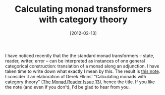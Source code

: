 # -*- eval: (org2blog/wp-mode 1) -*-
#+DATE: [2012-02-13]
#+TITLE: Calculating monad transformers with category theory
#+POSTID: 716

I have noticed recently that the the standard monad transformers --
state, reader, writer, error -- can be interpreted as instances of one
general categorical construction: translation of a monad along an
adjunction.  I have taken time to write down what exactly I mean by
this.  The result is [[http://oleksandrmanzyuk.files.wordpress.com/2012/02/calc-mts-with-cat-th1.pdf][this note]].  I consider it an elaboration of Derek
Elkins' "Calculating monads with category theory" ([[http://www.haskell.org/wikiupload/8/85/TMR-Issue13.pdf][The Monad.Reader
Issue 13]]), hence the title.  If you like the note (and even if you
don't), I'd be glad to hear from you.
